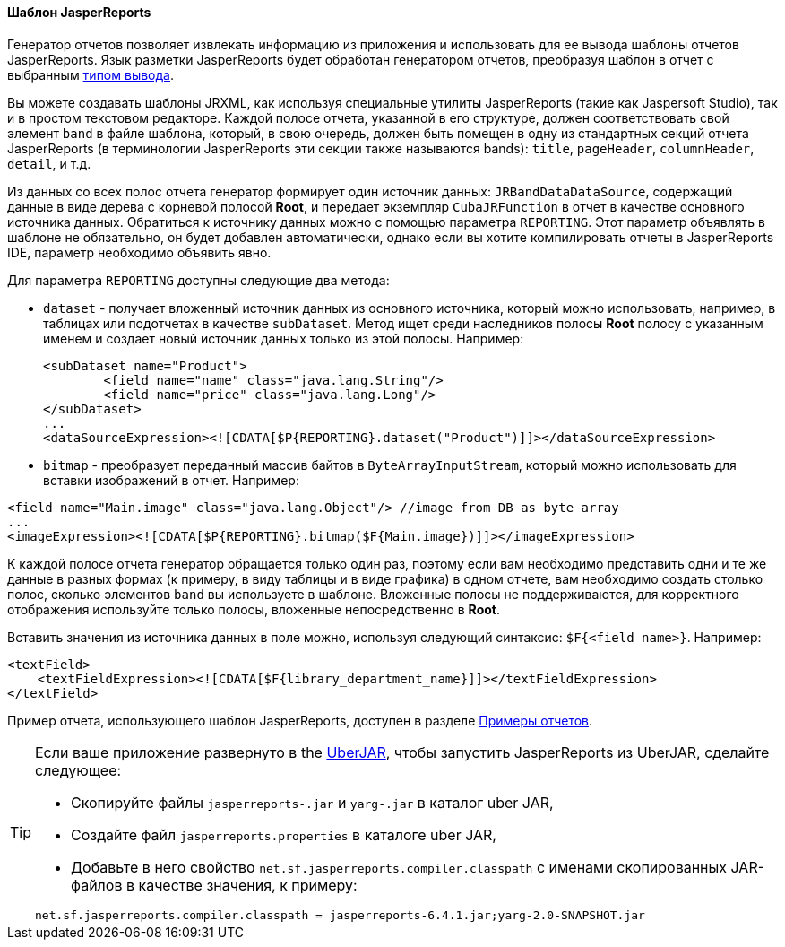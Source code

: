 :sourcesdir: ../../../../source

[[template_jasper]]
==== Шаблон JasperReports

Генератор отчетов позволяет извлекать информацию из приложения и использовать для ее вывода шаблоны отчетов JasperReports. Язык разметки JasperReports будет обработан генератором отчетов, преобразуя шаблон в отчет с выбранным <<template_to_output,типом вывода>>.

Вы можете создавать шаблоны JRXML, как используя специальные утилиты JasperReports (такие как Jaspersoft Studio), так и в простом текстовом редакторе. Каждой полосе отчета, указанной в его структуре, должен соответствовать свой элемент `band` в файле шаблона, который, в свою очередь, должен быть помещен в одну из стандартных секций отчета JasperReports (в терминологии JasperReports эти секции также называются bands): `title`, `pageHeader`, `columnHeader`, `detail`, и т.д.

Из данных со всех полос отчета генератор формирует один источник данных: `JRBandDataDataSource`, содержащий данные в виде дерева с корневой полосой *Root*, и передает экземпляр `CubaJRFunction` в отчет в качестве основного источника данных. Обратиться к источнику данных можно с помощью параметра `REPORTING`. Этот параметр объявлять в шаблоне не обязательно, он будет добавлен автоматически, однако если вы хотите компилировать отчеты в JasperReports IDE, параметр необходимо объявить явно.

Для параметра `REPORTING` доступны следующие два метода:

* `dataset` -  получает вложенный источник данных из основного источника, который можно использовать, например, в таблицах или подотчетах в качестве `subDataset`. Метод ищет среди наследников полосы *Root* полосу с указанным именем и создает новый источник данных только из этой полосы. Например:
+
[source, xml]
----
<subDataset name="Product">
	<field name="name" class="java.lang.String"/>
	<field name="price" class="java.lang.Long"/>
</subDataset>
...
<dataSourceExpression><![CDATA[$P{REPORTING}.dataset("Product")]]></dataSourceExpression>
----

* `bitmap` - преобразует переданный массив байтов в `ByteArrayInputStream`, который можно использовать для вставки изображений в отчет. Например:

[source, xml]
----
<field name="Main.image" class="java.lang.Object"/> //image from DB as byte array
...
<imageExpression><![CDATA[$P{REPORTING}.bitmap($F{Main.image})]]></imageExpression>
----

К каждой полосе отчета генератор обращается только один раз, поэтому если вам необходимо представить одни и те же данные в разных формах (к примеру, в виду таблицы и в виде графика) в одном отчете, вам необходимо создать столько полос, сколько элементов `band` вы используете в шаблоне. Вложенные полосы не поддерживаются, для корректного отображения используйте только полосы, вложенные непосредственно в *Root*.

Вставить значения из источника данных в поле можно, используя следующий синтаксис: `$F{<field name>}`. Например:

[source, xml]
----
<textField>
    <textFieldExpression><![CDATA[$F{library_department_name}]]></textFieldExpression>
</textField>
----

Пример отчета, использующего шаблон JasperReports, доступен в разделе <<example_jasper, Примеры отчетов>>.

[[template_jasper_uberJar]]
[TIP]
====
Если ваше приложение развернуто в the https://doc.cuba-platform.com/manual-latest-ru/uberjar_deployment.html[UberJAR], чтобы запустить JasperReports из UberJAR, сделайте следующее:

* Скопируйте файлы `jasperreports-.jar` и `yarg-.jar` в каталог uber JAR,

* Создайте файл `jasperreports.properties` в каталоге uber JAR,

* Добавьте в него свойство `net.sf.jasperreports.compiler.classpath` с именами скопированных JAR-файлов в качестве значения, к примеру:

[source, plain]
----
net.sf.jasperreports.compiler.classpath = jasperreports-6.4.1.jar;yarg-2.0-SNAPSHOT.jar
----
====

